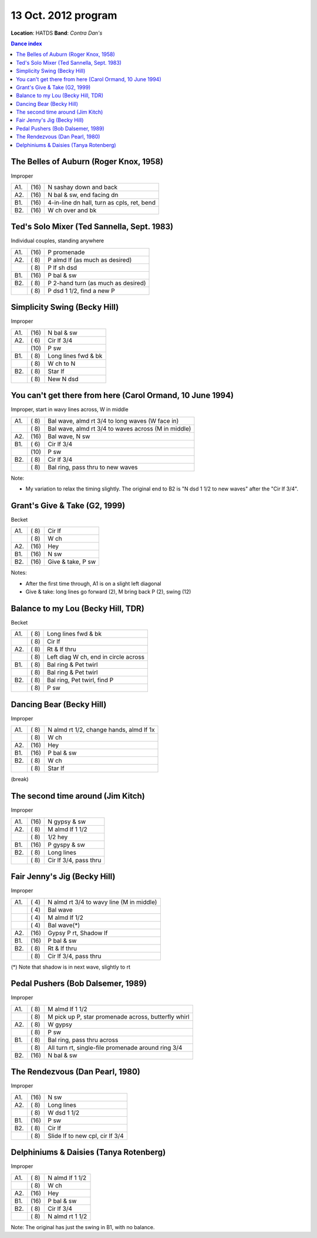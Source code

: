 ====================
13 Oct. 2012 program
====================

**Location**: HATDS
**Band**: *Contra Dan's*

.. contents:: Dance index


The Belles of Auburn (Roger Knox, 1958)
---------------------------------------

Improper

==== ===== ====
A1.  \(16) N sashay down and back
A2.  \(16) N bal & sw, end facing dn
B1.  \(16) 4-in-line dn hall, turn as cpls, ret, bend
B2.  \(16) W ch over and bk
==== ===== ====


Ted's Solo Mixer (Ted Sannella, Sept. 1983)
-------------------------------------------

Individual couples, standing anywhere

==== ===== ====
A1.  \(16) P promenade
A2.  \( 8) P almd lf (as much as desired)
..   \( 8) P lf sh dsd
B1.  \(16) P bal & sw
B2.  \( 8) P 2-hand turn (as much as desired)
..   \( 8) P dsd 1 1/2, find a new P
==== ===== ====


Simplicity Swing (Becky Hill)
-----------------------------

Improper

==== ===== ===
A1.  \(16) N bal & sw
A2.  \( 6) Cir lf 3/4
..   \(10) P sw
B1.  \( 8) Long lines fwd & bk
..   \( 8) W ch to N
B2.  \( 8) Star lf
..   \( 8) New N dsd
==== ===== ===


You can't get there from here (Carol Ormand, 10 June 1994)
----------------------------------------------------------

Improper, start in wavy lines across, W in middle

==== ===== ===
A1.  \( 8) Bal wave, almd rt 3/4 to long waves (W face in)
..   \( 8) Bal wave, almd rt 3/4 to waves across (M in middle)
A2.  \(16) Bal wave, N sw
B1.  \( 6) Cir lf 3/4
..   \(10) P sw
B2.  \( 8) Cir lf 3/4
..   \( 8) Bal ring, pass thru to new waves
==== ===== ===

Note:

* My variation to relax the timing slightly.  The original
  end to B2 is "N dsd 1 1/2 to new waves" after the 
  "Cir lf 3/4".


Grant's Give & Take (G2, 1999)
------------------------------

Becket

==== ===== ===
A1.  \( 8) Cir lf
..   \( 8) W ch
A2.  \(16) Hey
B1.  \(16) N sw
B2.  \(16) Give & take, P sw
==== ===== ===

Notes:

* After the first time through, A1 is on a slight left diagonal
* Give & take: long lines go forward (2), M bring back P (2), swing (12)


Balance to my Lou (Becky Hill, TDR)
-----------------------------------

Becket

==== ===== ===
A1.  \( 8) Long lines fwd & bk
..   \( 8) Cir lf
A2.  \( 8) Rt & lf thru
..   \( 8) Left diag W ch, end in circle across
B1.  \( 8) Bal ring & Pet twirl
..   \( 8) Bal ring & Pet twirl
B2.  \( 8) Bal ring, Pet twirl, find P
..   \( 8) P sw
==== ===== ===


Dancing Bear (Becky Hill)
-------------------------------------

Improper

==== ===== ===
A1.  \( 8) N almd rt 1/2, change hands, almd lf 1x
..   \( 8) W ch
A2.  \(16) Hey
B1.  \(16) P bal & sw
B2.  \( 8) W ch
..   \( 8) Star lf
==== ===== ===


(break)

The second time around (Jim Kitch)
----------------------------------

Improper

==== ===== ===
A1.  \(16) N gypsy & sw
A2.  \( 8) M almd lf 1 1/2
..   \( 8) 1/2 hey
B1.  \(16) P gyspy & sw
B2.  \( 8) Long lines
..   \( 8) Cir lf 3/4, pass thru
==== ===== ===

Fair Jenny's Jig (Becky Hill)
-----------------------------

Improper

==== ===== ===
A1.  \( 4) N almd rt 3/4 to wavy line (M in middle)
..   \( 4) Bal wave
..   \( 4) M almd lf 1/2
..   \( 4) Bal wave(*)
A2.  \(16) Gypsy P rt, Shadow lf
B1.  \(16) P bal & sw
B2.  \( 8) Rt & lf thru
..   \( 8) Cir lf 3/4, pass thru
==== ===== ===

(*) Note that shadow is in next wave, slightly to rt

Pedal Pushers (Bob Dalsemer, 1989)
----------------------------------

Improper

==== ===== ===
A1.  \( 8) M almd lf 1 1/2
..   \( 8) M pick up P, star promenade across, butterfly whirl
A2.  \( 8) W gypsy
..   \( 8) P sw
B1.  \( 8) Bal ring, pass thru across
..   \( 8) All turn rt, single-file promenade around ring 3/4
B2.  \(16) N bal & sw
==== ===== ===


The Rendezvous (Dan Pearl, 1980)
--------------------------------

Improper

==== ===== ===
A1.  \(16) N sw
A2.  \( 8) Long lines
..   \( 8) W dsd 1 1/2
B1.  \(16) P sw
B2.  \( 8) Cir lf 
..   \( 8) Slide lf to new cpl, cir lf 3/4
==== ===== ===


Delphiniums & Daisies (Tanya Rotenberg)
---------------------------------------

Improper

==== ===== ===
A1.  \( 8) N almd lf 1 1/2
..   \( 8) W ch
A2.  \(16) Hey
B1.  \(16) P bal & sw
B2.  \( 8) Cir lf 3/4
..   \( 8) N almd rt 1 1/2
==== ===== ===

Note: The original has just the swing in B1, with no balance.
